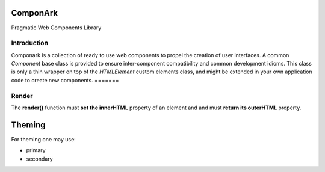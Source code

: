 ComponArk
#########

Pragmatic Web Components Library


Introduction
============

Componark is a collection of ready to use web components to propel the creation
of user interfaces. A common *Component* base class is provided to ensure
inter-component compatibility and common development idioms. This class is only
a thin wrapper on top of the *HTMLElement* custom elements class, and might be
extended in your own application code to create new components.
=======

Render
======

The **render()** function must **set the innerHTML** property of an element and
and must **return its outerHTML** property.


Theming
#######

For theming one may use:

- primary
- secondary
